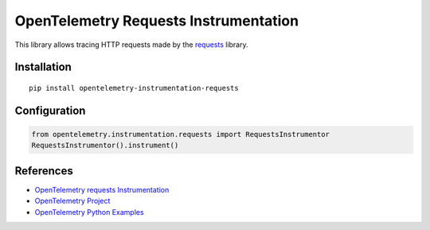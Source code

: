 OpenTelemetry Requests Instrumentation
======================================

|pypi|

.. |pypi| image:: https://badge.fury.io/py/opentelemetry-instrumentation-requests.svg
   :target: https://pypi.org/project/opentelemetry-instrumentation-requests/

This library allows tracing HTTP requests made by the
`requests <https://requests.readthedocs.io/en/master/>`_ library.

Installation
------------

::

     pip install opentelemetry-instrumentation-requests
     
Configuration
-------------

.. code-block:: python

     from opentelemetry.instrumentation.requests import RequestsInstrumentor
     RequestsInstrumentor().instrument()


References
----------

* `OpenTelemetry requests Instrumentation <https://opentelemetry-python-contrib.readthedocs.io/en/latest/instrumentation/requests/requests.html>`_
* `OpenTelemetry Project <https://opentelemetry.io/>`_
* `OpenTelemetry Python Examples <https://github.com/open-telemetry/opentelemetry-python/tree/main/docs/examples>`_
